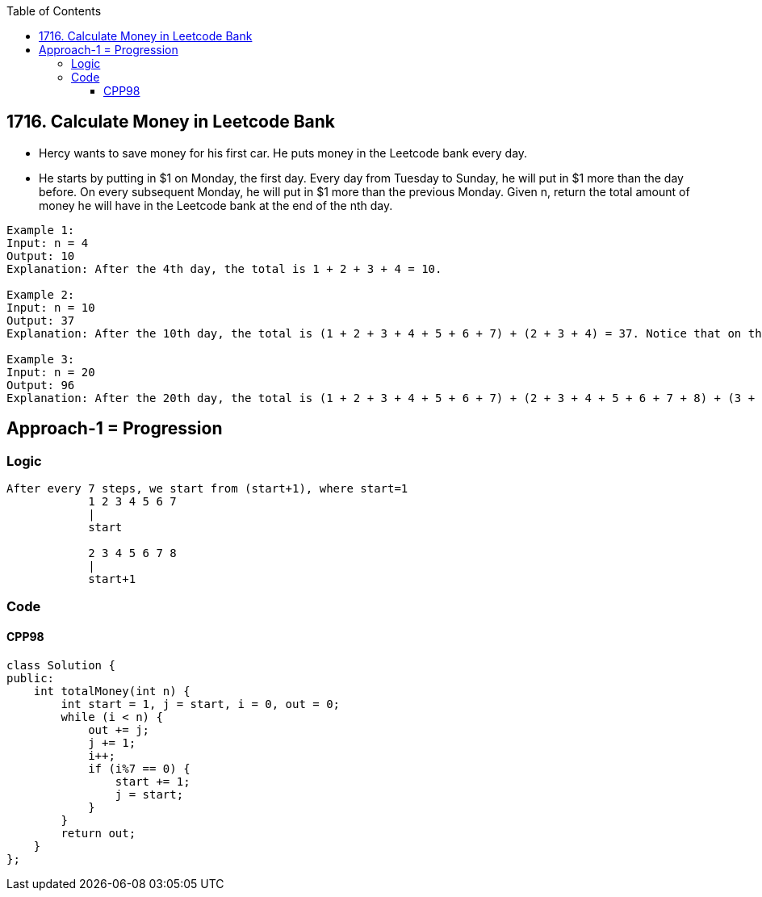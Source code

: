 :toc:
:toclevels: 6

== 1716. Calculate Money in Leetcode Bank
* Hercy wants to save money for his first car. He puts money in the Leetcode bank every day.

* He starts by putting in $1 on Monday, the first day. Every day from Tuesday to Sunday, he will put in $1 more than the day before. On every subsequent Monday, he will put in $1 more than the previous Monday.
Given n, return the total amount of money he will have in the Leetcode bank at the end of the nth day.

```c
Example 1:
Input: n = 4
Output: 10
Explanation: After the 4th day, the total is 1 + 2 + 3 + 4 = 10.

Example 2:
Input: n = 10
Output: 37
Explanation: After the 10th day, the total is (1 + 2 + 3 + 4 + 5 + 6 + 7) + (2 + 3 + 4) = 37. Notice that on the 2nd Monday, Hercy only puts in $2.

Example 3:
Input: n = 20
Output: 96
Explanation: After the 20th day, the total is (1 + 2 + 3 + 4 + 5 + 6 + 7) + (2 + 3 + 4 + 5 + 6 + 7 + 8) + (3 + 4 + 5 + 6 + 7 + 8) = 96.
```

== Approach-1 = Progression
=== Logic
```c
After every 7 steps, we start from (start+1), where start=1
            1 2 3 4 5 6 7
            |
            start

            2 3 4 5 6 7 8
            |
            start+1
```
=== Code
==== CPP98
```cpp
class Solution {
public:
    int totalMoney(int n) {
        int start = 1, j = start, i = 0, out = 0;
        while (i < n) {
            out += j;
            j += 1;
            i++;
            if (i%7 == 0) {
                start += 1;
                j = start;
            }
        }
        return out;
    }
};
```
